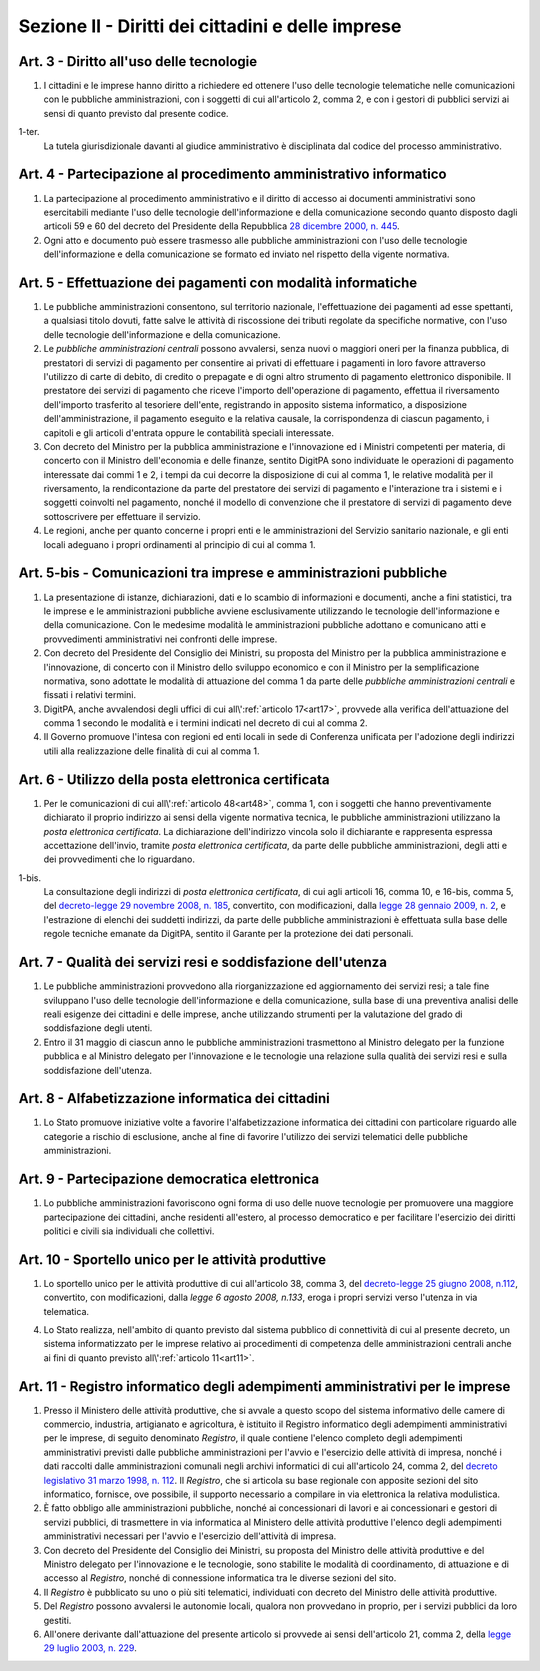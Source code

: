 Sezione II - Diritti dei cittadini e delle imprese
**************************************************

Art. 3 - Diritto all'uso delle tecnologie
.........................................

1. I cittadini e le imprese hanno diritto a richiedere ed ottenere l'uso delle
   tecnologie telematiche nelle comunicazioni con le pubbliche amministrazioni,
   con i soggetti di cui all'articolo 2, comma 2, e con i gestori di pubblici
   servizi ai sensi di quanto previsto dal presente codice.

1-ter. 
   La tutela giurisdizionale davanti al giudice amministrativo è disciplinata
   dal codice del processo amministrativo.

Art. 4 - Partecipazione al procedimento amministrativo informatico 
..................................................................
 
1. La partecipazione al procedimento amministrativo e il diritto di accesso ai
   documenti amministrativi sono esercitabili mediante l'uso delle tecnologie
   dell'informazione e della comunicazione secondo quanto disposto dagli
   articoli 59 e 60 del decreto del Presidente della Repubblica `28 dicembre
   2000, n. 445`_. 
2. Ogni atto e documento può essere trasmesso alle pubbliche amministrazioni
   con l'uso delle tecnologie dell'informazione e della comunicazione se formato
   ed inviato nel rispetto della vigente normativa. 

Art. 5 - Effettuazione dei pagamenti con modalità informatiche 
..............................................................
 
1. Le pubbliche amministrazioni consentono, sul territorio nazionale,
   l'effettuazione dei pagamenti ad esse spettanti, a qualsiasi titolo dovuti,
   fatte salve le attività di riscossione dei tributi regolate da specifiche
   normative, con l'uso delle tecnologie dell'informazione e della
   comunicazione. 
   
2. Le *pubbliche amministrazioni centrali* possono avvalersi, senza nuovi o
   maggiori oneri per la finanza pubblica, di prestatori di servizi di
   pagamento per consentire ai privati di effettuare i pagamenti in loro favore
   attraverso l'utilizzo di carte di debito, di credito o prepagate e di ogni
   altro strumento di pagamento elettronico disponibile. Il prestatore dei
   servizi di pagamento che riceve l'importo dell'operazione di pagamento,
   effettua il riversamento dell'importo trasferito al tesoriere dell'ente,
   registrando in apposito sistema informatico, a disposizione
   dell'amministrazione, il pagamento eseguito e la relativa causale, la
   corrispondenza di ciascun pagamento, i capitoli e gli articoli d'entrata
   oppure le contabilità speciali interessate. 
   
3. Con decreto del Ministro per la pubblica amministrazione e l'innovazione ed
   i Ministri competenti per materia, di concerto con il Ministro dell'economia
   e delle finanze, sentito DigitPA sono individuate le operazioni di pagamento
   interessate dai commi 1 e 2, i tempi da cui decorre la disposizione di cui
   al comma 1, le relative modalità per il riversamento, la rendicontazione da
   parte del prestatore dei servizi di pagamento e l'interazione tra i sistemi
   e i soggetti coinvolti nel pagamento, nonché il modello di convenzione che
   il prestatore di servizi di pagamento deve sottoscrivere per effettuare il
   servizio. 
   
4. Le regioni, anche per quanto concerne i propri enti e le amministrazioni del
   Servizio sanitario nazionale, e gli enti locali adeguano i propri
   ordinamenti al principio di cui al comma 1.

Art. 5-bis - Comunicazioni tra imprese e amministrazioni pubbliche
..................................................................

1. La presentazione di istanze, dichiarazioni, dati e lo scambio di
   informazioni e documenti, anche a fini statistici, tra le imprese e le
   amministrazioni pubbliche avviene esclusivamente utilizzando le tecnologie
   dell'informazione e della comunicazione. Con le medesime modalità le
   amministrazioni pubbliche adottano e comunicano atti e provvedimenti
   amministrativi nei confronti delle imprese. 
   
2. Con decreto del Presidente del Consiglio dei Ministri, su proposta del
   Ministro per la pubblica amministrazione e l'innovazione, di concerto con il
   Ministro dello sviluppo economico e con il Ministro per la semplificazione
   normativa, sono adottate le modalità di attuazione del comma 1 da parte
   delle *pubbliche amministrazioni centrali* e fissati i relativi termini. 
   
3.  DigitPA, anche avvalendosi degli uffici di cui all\\':ref:`articolo
    17<art17>`, provvede alla verifica dell'attuazione del comma 1 secondo le
    modalità e i termini indicati nel decreto di cui al comma 2. 
    
4.  Il Governo promuove l'intesa con regioni ed enti locali in sede di
    Conferenza unificata per l'adozione degli indirizzi utili alla
    realizzazione delle finalità di cui al comma 1.

Art. 6 - Utilizzo della posta elettronica certificata
.....................................................

1. Per le comunicazioni di cui all\\':ref:`articolo 48<art48>`, comma 1, con i
   soggetti che hanno preventivamente dichiarato il proprio indirizzo ai sensi
   della vigente normativa tecnica, le pubbliche amministrazioni utilizzano la
   *posta elettronica certificata*. La dichiarazione dell'indirizzo vincola
   solo il dichiarante e rappresenta espressa accettazione dell'invio, tramite
   *posta elettronica certificata*, da parte delle pubbliche amministrazioni,
   degli atti e dei provvedimenti che lo riguardano.

1-bis.
   La consultazione degli indirizzi di *posta elettronica certificata*, di cui
   agli articoli 16, comma 10, e 16-bis, comma 5, del `decreto-legge 29
   novembre 2008, n. 185`_, convertito, con modificazioni, dalla `legge 28
   gennaio 2009, n.  2`_, e l'estrazione di elenchi dei suddetti indirizzi, da
   parte delle pubbliche amministrazioni è effettuata sulla base delle regole
   tecniche emanate da DigitPA, sentito il Garante per la protezione dei dati
   personali.

Art. 7 - Qualità dei servizi resi e soddisfazione dell'utenza
.............................................................

1. Le pubbliche amministrazioni provvedono alla riorganizzazione ed
   aggiornamento dei servizi resi; a tale fine sviluppano l'uso delle
   tecnologie dell'informazione e della comunicazione, sulla base di una
   preventiva analisi delle reali esigenze dei cittadini e delle imprese, anche
   utilizzando strumenti per la valutazione del grado di soddisfazione degli
   utenti.
2. Entro il 31 maggio di ciascun anno le pubbliche amministrazioni
   trasmettono al Ministro delegato per la funzione pubblica e al Ministro
   delegato per l'innovazione e le tecnologie una relazione sulla qualità dei
   servizi resi e sulla soddisfazione dell'utenza.

Art. 8 - Alfabetizzazione informatica dei cittadini 
...................................................
 
1. Lo Stato promuove iniziative volte a favorire l'alfabetizzazione informatica
   dei cittadini con particolare riguardo alle categorie a rischio di
   esclusione, anche al fine di favorire l'utilizzo dei servizi telematici
   delle pubbliche amministrazioni. 

Art. 9 - Partecipazione democratica elettronica
...............................................

1. Lo pubbliche amministrazioni favoriscono ogni forma di uso delle nuove
   tecnologie per promuovere
   una maggiore partecipazione dei cittadini, anche residenti all'estero, al
   processo democratico e per facilitare l'esercizio dei diritti politici e
   civili sia individuali che collettivi.

Art. 10 - Sportello unico per le attività produttive
....................................................

1. Lo sportello unico per le attività produttive di cui all'articolo 38, comma
   3, del `decreto-legge 25 giugno 2008, n.112`_, convertito, con
   modificazioni, dalla `legge 6 agosto 2008, n.133`, eroga i propri servizi
   verso l'utenza in via telematica.

4. Lo Stato realizza, nell'ambito di quanto previsto dal sistema pubblico di
   connettività di cui al presente decreto, un
   sistema informatizzato per le imprese relativo ai procedimenti di competenza
   delle amministrazioni centrali anche ai fini di quanto previsto 
   all\\':ref:`articolo 11<art11>`.

.. _art11:

Art. 11 - Registro informatico degli adempimenti amministrativi per le imprese 
..............................................................................
 
1. Presso il Ministero delle attività produttive, che si avvale a questo scopo
   del sistema informativo delle camere di commercio, industria, artigianato e
   agricoltura, è istituito il Registro informatico degli adempimenti
   amministrativi per le imprese, di seguito denominato *Registro*, il quale
   contiene l'elenco completo degli adempimenti amministrativi previsti dalle
   pubbliche amministrazioni per l'avvio e l'esercizio delle attività di
   impresa, nonché i dati raccolti dalle amministrazioni comunali negli
   archivi informatici di cui all'articolo 24, comma 2, del `decreto
   legislativo 31 marzo 1998, n. 112`_. Il *Registro*, che si articola su base
   regionale con apposite sezioni del sito informatico, fornisce, ove
   possibile, il supporto necessario a compilare in via elettronica la relativa
   modulistica. 
2. È fatto obbligo alle amministrazioni pubbliche, nonché ai concessionari di
   lavori e ai concessionari e gestori di servizi pubblici, di trasmettere in
   via informatica al Ministero delle attività produttive l'elenco degli
   adempimenti amministrativi necessari per l'avvio e l'esercizio dell'attività
   di impresa. 
3. Con decreto del Presidente del Consiglio dei Ministri, su proposta del
   Ministro delle attività produttive e del Ministro delegato per l'innovazione
   e le tecnologie, sono stabilite le modalità di coordinamento, di attuazione
   e di accesso al *Registro*, nonché di connessione informatica tra le diverse
   sezioni del sito. 
4. Il *Registro* è pubblicato su uno o più siti telematici, individuati con
   decreto del Ministro delle attività produttive. 
5. Del *Registro* possono avvalersi le autonomie locali, qualora non provvedano
   in proprio, per i servizi pubblici da loro gestiti. 
6. All'onere derivante dall'attuazione del presente articolo si provvede ai
   sensi dell'articolo 21, comma 2, della `legge 29 luglio 2003, n. 229`_. 

.. _`28 dicembre 2000, n. 445`: http://www.normattiva.it/uri-res/N2Ls?urn:nir:stato:decreto.del.presidente.della.repubblica:2000-12-28;445!vig=
.. _`11 febbraio 2005, n. 68`: http://www.normattiva.it/uri-res/N2Ls?urn:nir:stato:decreto.del.presidente.della.repubblica:2005-02-11;68!vig=
.. _`20 ottobre 1998, n. 447`: http://www.normattiva.it/uri-res/N2Ls?urn:nir:stato:decreto.del.presidente.della.repubblica:1998-10-20;447!vig=
.. _`decreto legislativo 28 agosto 1997, n. 281`: http://www.normattiva.it/uri-res/N2Ls?urn:nir:stato:decreto.legislativo:1997-08-28;281!vig=
.. _`decreto legislativo 28 febbraio 2005, n. 42`: http://www.normattiva.it/uri-res/N2Ls?urn:nir:stato:decreto.legislativo:2005-02-28;42!vig=
.. _`decreto legislativo 31 marzo 1998, n. 112`: http://www.normattiva.it/uri-res/N2Ls?urn:nir:stato:decreto.legislativo:1998-03-31;112!vig=
.. _`legge 29 luglio 2003, n. 229`: http://www.normattiva.it/uri-res/N2Ls?urn:nir:stato:legge:2003-07-29;229!vig=
.. _`decreto-legge 29 novembre 2008, n. 185`: http://www.normattiva.it/uri-res/N2Ls?urn:nir:stato:decreto.legge:2008-11-29;185!vig=
.. _`legge 28 gennaio 2009, n. 2`: http://www.normattiva.it/uri-res/N2Ls?urn:nir:stato:legge:2009-01-28;2!vig= 
.. _`decreto-legge 25 giugno 2008, n.112`: http://www.normattiva.it/uri-res/N2Ls?urn:nir:stato:decreto.legge:2008-06-25;112!vig=
.. _`legge 6 agosto 2008, n.133`: http://www.normattiva.it/uri-res/N2Ls?urn:nir:stato:legge:2008-08-06;133!vig=
